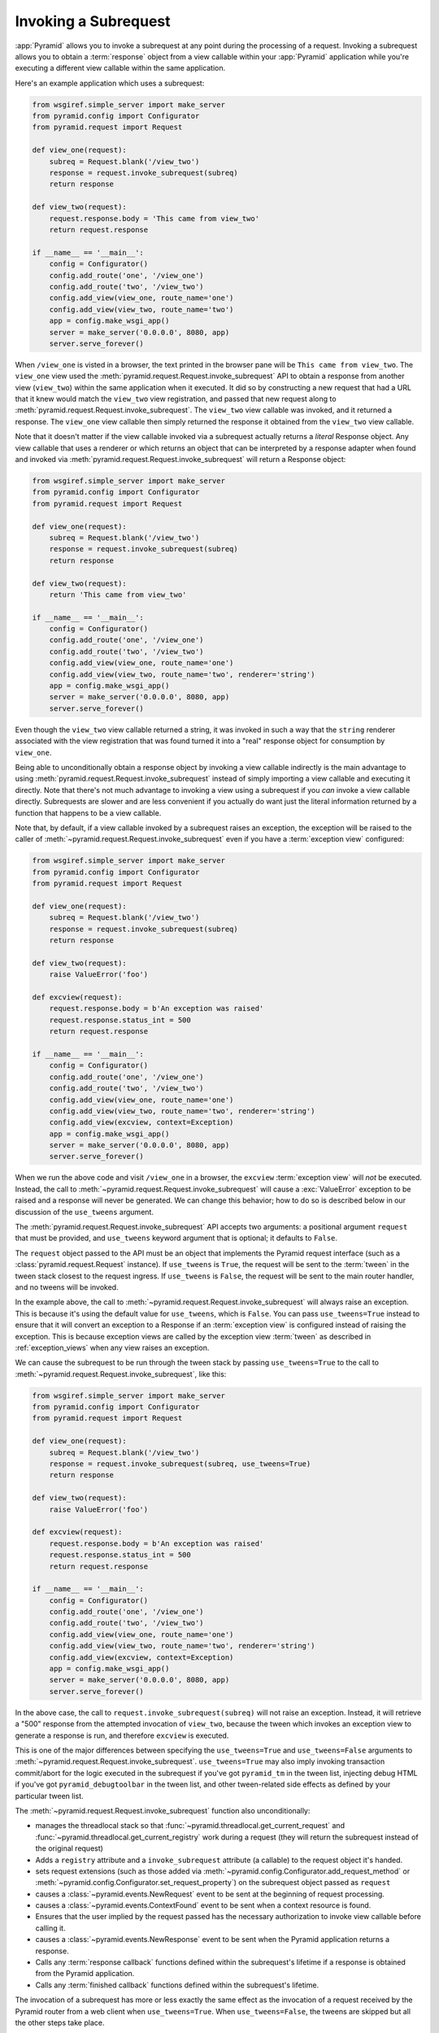 .. index::
   single: subrequest

.. _subrequest_chapter:

Invoking a Subrequest
=====================

.. versionadded:: 1.4

:app:`Pyramid` allows you to invoke a subrequest at any point during the
processing of a request.  Invoking a subrequest allows you to obtain a
:term:`response` object from a view callable within your :app:`Pyramid`
application while you're executing a different view callable within the same
application.

Here's an example application which uses a subrequest:

.. code-block:: python

   from wsgiref.simple_server import make_server
   from pyramid.config import Configurator
   from pyramid.request import Request

   def view_one(request):
       subreq = Request.blank('/view_two')
       response = request.invoke_subrequest(subreq)
       return response

   def view_two(request):
       request.response.body = 'This came from view_two'
       return request.response

   if __name__ == '__main__':
       config = Configurator()
       config.add_route('one', '/view_one')
       config.add_route('two', '/view_two')
       config.add_view(view_one, route_name='one')
       config.add_view(view_two, route_name='two')
       app = config.make_wsgi_app()
       server = make_server('0.0.0.0', 8080, app)
       server.serve_forever()

When ``/view_one`` is visted in a browser, the text printed in the browser
pane will be ``This came from view_two``.  The ``view_one`` view used the
:meth:`pyramid.request.Request.invoke_subrequest` API to obtain a response
from another view (``view_two``) within the same application when it
executed.  It did so by constructing a new request that had a URL that it
knew would match the ``view_two`` view registration, and passed that new
request along to :meth:`pyramid.request.Request.invoke_subrequest`.  The
``view_two`` view callable was invoked, and it returned a response.  The
``view_one`` view callable then simply returned the response it obtained from
the ``view_two`` view callable.

Note that it doesn't matter if the view callable invoked via a subrequest
actually returns a *literal* Response object.  Any view callable that uses a
renderer or which returns an object that can be interpreted by a response
adapter when found and invoked via
:meth:`pyramid.request.Request.invoke_subrequest` will return a Response
object:

.. code-block:: python

   from wsgiref.simple_server import make_server
   from pyramid.config import Configurator
   from pyramid.request import Request

   def view_one(request):
       subreq = Request.blank('/view_two')
       response = request.invoke_subrequest(subreq)
       return response

   def view_two(request):
       return 'This came from view_two'

   if __name__ == '__main__':
       config = Configurator()
       config.add_route('one', '/view_one')
       config.add_route('two', '/view_two')
       config.add_view(view_one, route_name='one')
       config.add_view(view_two, route_name='two', renderer='string')
       app = config.make_wsgi_app()
       server = make_server('0.0.0.0', 8080, app)
       server.serve_forever()

Even though the ``view_two`` view callable returned a string, it was invoked
in such a way that the ``string`` renderer associated with the view
registration that was found turned it into a "real" response object for
consumption by ``view_one``.

Being able to unconditionally obtain a response object by invoking a view
callable indirectly is the main advantage to using
:meth:`pyramid.request.Request.invoke_subrequest` instead of simply importing
a view callable and executing it directly.  Note that there's not much
advantage to invoking a view using a subrequest if you *can* invoke a view
callable directly.  Subrequests are slower and are less convenient if you
actually do want just the literal information returned by a function that
happens to be a view callable.

Note that, by default, if a view callable invoked by a subrequest raises an
exception, the exception will be raised to the caller of
:meth:`~pyramid.request.Request.invoke_subrequest` even if you have a
:term:`exception view` configured:

.. code-block:: python

   from wsgiref.simple_server import make_server
   from pyramid.config import Configurator
   from pyramid.request import Request

   def view_one(request):
       subreq = Request.blank('/view_two')
       response = request.invoke_subrequest(subreq)
       return response

   def view_two(request):
       raise ValueError('foo')

   def excview(request):
       request.response.body = b'An exception was raised'
       request.response.status_int = 500
       return request.response

   if __name__ == '__main__':
       config = Configurator()
       config.add_route('one', '/view_one')
       config.add_route('two', '/view_two')
       config.add_view(view_one, route_name='one')
       config.add_view(view_two, route_name='two', renderer='string')
       config.add_view(excview, context=Exception)
       app = config.make_wsgi_app()
       server = make_server('0.0.0.0', 8080, app)
       server.serve_forever()

When we run the above code and visit ``/view_one`` in a browser, the
``excview`` :term:`exception view` will *not* be executed.  Instead, the call
to :meth:`~pyramid.request.Request.invoke_subrequest` will cause a
:exc:`ValueError` exception to be raised and a response will never be
generated.  We can change this behavior; how to do so is described below in
our discussion of the ``use_tweens`` argument.

The :meth:`pyramid.request.Request.invoke_subrequest` API accepts two
arguments: a positional argument ``request`` that must be provided, and
``use_tweens`` keyword argument that is optional; it defaults to ``False``.

The ``request`` object passed to the API must be an object that implements
the Pyramid request interface (such as a :class:`pyramid.request.Request`
instance).  If ``use_tweens`` is ``True``, the request will be sent to the
:term:`tween` in the tween stack closest to the request ingress.  If
``use_tweens`` is ``False``, the request will be sent to the main router
handler, and no tweens will be invoked.

In the example above, the call to
:meth:`~pyramid.request.Request.invoke_subrequest` will always raise an
exception.  This is because it's using the default value for ``use_tweens``,
which is ``False``.  You can pass ``use_tweens=True`` instead to ensure that
it will convert an exception to a Response if an :term:`exception view` is
configured instead of raising the exception.  This is because exception views
are called by the exception view :term:`tween` as described in
:ref:`exception_views` when any view raises an exception.

We can cause the subrequest to be run through the tween stack by passing
``use_tweens=True`` to the call to
:meth:`~pyramid.request.Request.invoke_subrequest`, like this:

.. code-block:: python

   from wsgiref.simple_server import make_server
   from pyramid.config import Configurator
   from pyramid.request import Request

   def view_one(request):
       subreq = Request.blank('/view_two')
       response = request.invoke_subrequest(subreq, use_tweens=True)
       return response

   def view_two(request):
       raise ValueError('foo')

   def excview(request):
       request.response.body = b'An exception was raised'
       request.response.status_int = 500
       return request.response

   if __name__ == '__main__':
       config = Configurator()
       config.add_route('one', '/view_one')
       config.add_route('two', '/view_two')
       config.add_view(view_one, route_name='one')
       config.add_view(view_two, route_name='two', renderer='string')
       config.add_view(excview, context=Exception)
       app = config.make_wsgi_app()
       server = make_server('0.0.0.0', 8080, app)
       server.serve_forever()

In the above case, the call to ``request.invoke_subrequest(subreq)`` will not
raise an exception.  Instead, it will retrieve a "500" response from the
attempted invocation of ``view_two``, because the tween which invokes an
exception view to generate a response is run, and therefore ``excview`` is
executed.

This is one of the major differences between specifying the
``use_tweens=True`` and ``use_tweens=False`` arguments to
:meth:`~pyramid.request.Request.invoke_subrequest`.  ``use_tweens=True`` may
also imply invoking transaction commit/abort for the logic executed in the
subrequest if you've got ``pyramid_tm`` in the tween list, injecting debug
HTML if you've got ``pyramid_debugtoolbar`` in the tween list, and other
tween-related side effects as defined by your particular tween list.

The :meth:`~pyramid.request.Request.invoke_subrequest` function also
unconditionally:
        
- manages the threadlocal stack so that
  :func:`~pyramid.threadlocal.get_current_request` and
  :func:`~pyramid.threadlocal.get_current_registry` work during a request 
  (they will return the subrequest instead of the original request)

- Adds a ``registry`` attribute and a ``invoke_subrequest`` attribute (a
  callable) to the request object it's handed.

- sets request extensions (such as those added via
  :meth:`~pyramid.config.Configurator.add_request_method` or
  :meth:`~pyramid.config.Configurator.set_request_property`) on the subrequest
  object passed as ``request``

- causes a :class:`~pyramid.events.NewRequest` event to be sent at the
  beginning of request processing.

- causes a :class:`~pyramid.events.ContextFound` event to be sent when a
  context resource is found.

- Ensures that the user implied by the request passed has the necessary
  authorization to invoke view callable before calling it.

- causes a :class:`~pyramid.events.NewResponse` event to be sent when the
  Pyramid application returns a response.

- Calls any :term:`response callback` functions defined within the subrequest's
  lifetime if a response is obtained from the Pyramid application.

- Calls any :term:`finished callback` functions defined within the subrequest's
  lifetime.

The invocation of a subrequest has more or less exactly the same effect as
the invocation of a request received by the Pyramid router from a web client
when ``use_tweens=True``.  When ``use_tweens=False``, the tweens are skipped
but all the other steps take place.

It's a poor idea to use the original ``request`` object as an argument to
:meth:`~pyramid.request.Request.invoke_subrequest`.  You should construct a
new request instead as demonstrated in the above example, using
:meth:`pyramid.request.Request.blank`.  Once you've constructed a request
object, you'll need to massage it to match the view callable you'd like
to be executed during the subrequest.  This can be done by adjusting the
subrequest's URL, its headers, its request method, and other attributes.  The
documentation for :class:`pyramid.request.Request` exposes the methods you
should call and attributes you should set on the request you create to
massage it into something that will actually match the view you'd like to
call via a subrequest.

We've demonstrated use of a subrequest from within a view callable, but you
can use the :meth:`~pyramid.request.Request.invoke_subrequest` API from
within a tween or an event handler as well.  It's usually a poor idea to
invoke :meth:`~pyramid.request.Request.invoke_subrequest` from within a
tween, because tweens already by definition have access to a function that
will cause a subrequest (they are passed a ``handle`` function), but you can
do it.  It's fine to invoke
:meth:`~pyramid.request.Request.invoke_subrequest` from within an event
handler, however.
